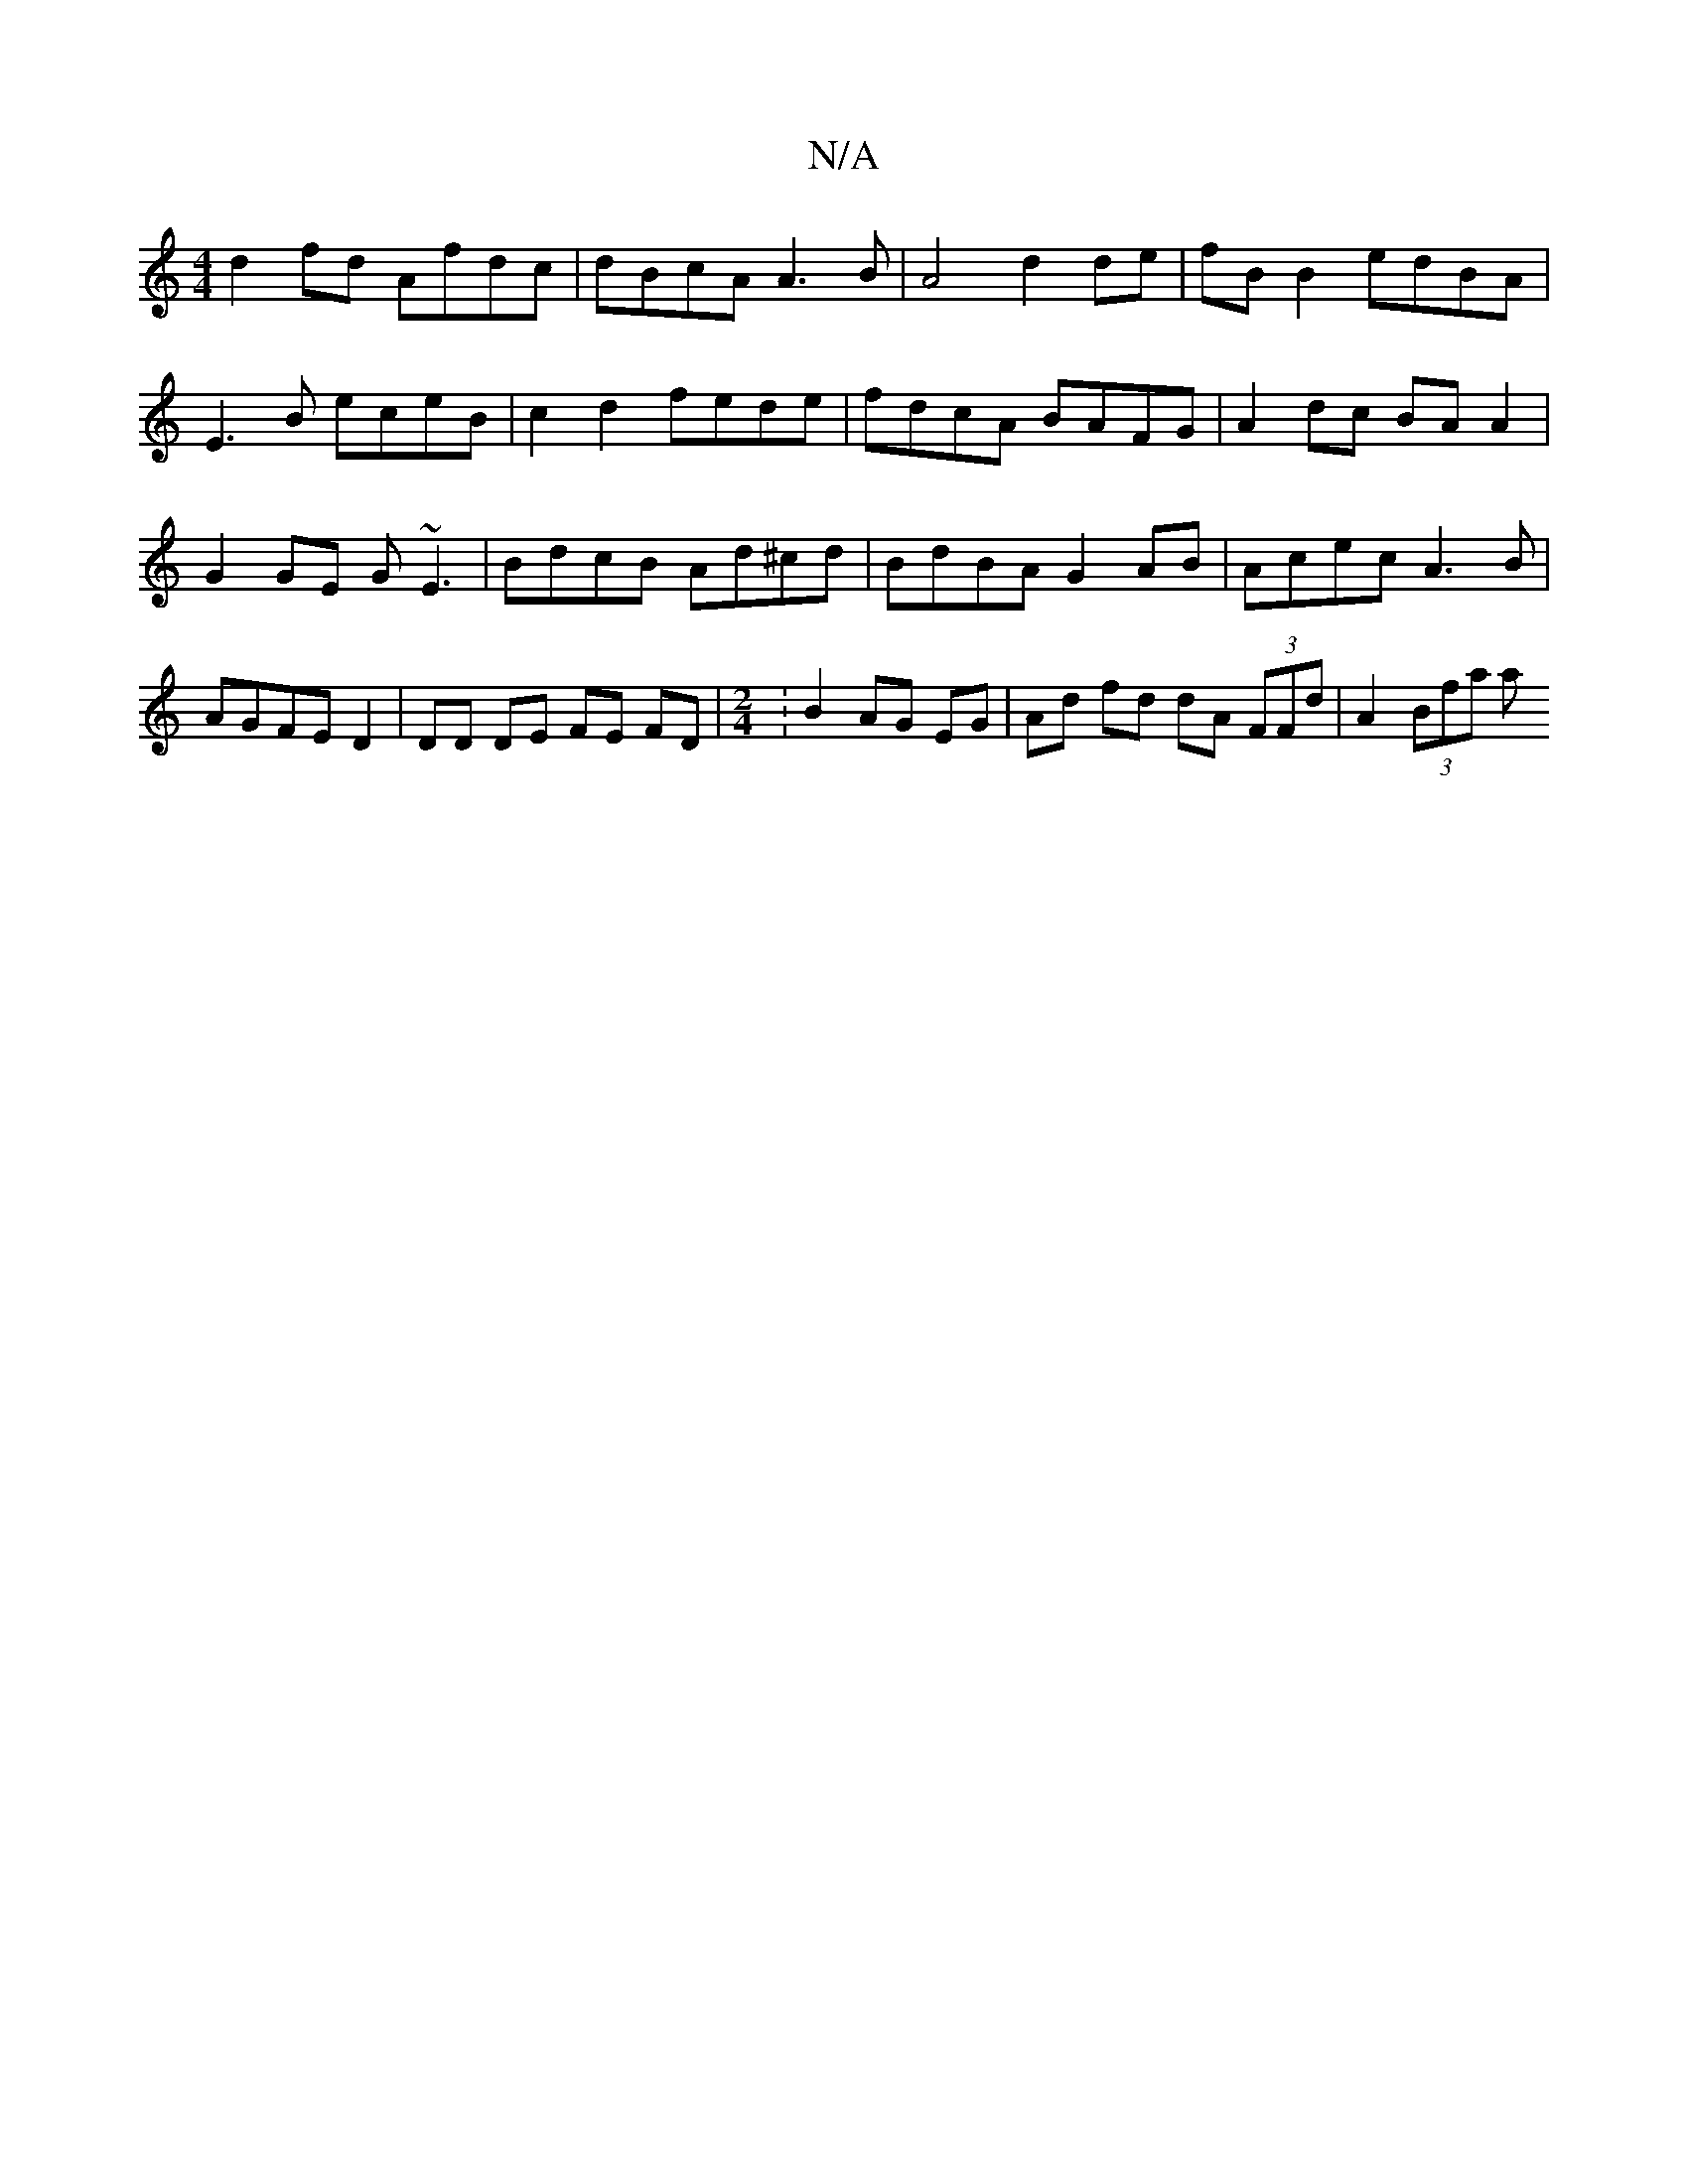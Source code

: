 X:1
T:N/A
M:4/4
R:N/A
K:Cmajor
 d2 fd Afdc | dBcA A3B | A4 d2de | fB B2 edBA |
E3 B eceB | c2 d2 fede |fdcA BAFG|A2dc BAA2|
G2GE G~E3|BdcB Ad^cd|BdBA G2 AB|Acec A3B|AGFE D2|DD DE FE FD|[M:2/4]:B2 AG EG | Ad fd dA (3FFd | A2 (3Bfa a